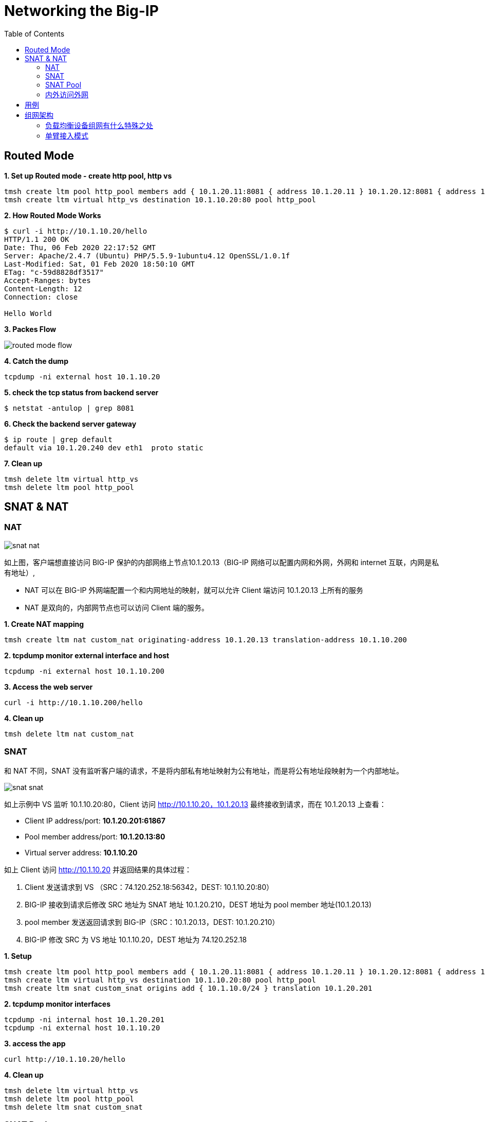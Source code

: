 = Networking the Big-IP
:toc: manual

== Routed Mode 

[source, bash]
.*1. Set up Routed mode - create http pool, http vs*
----
tmsh create ltm pool http_pool members add { 10.1.20.11:8081 { address 10.1.20.11 } 10.1.20.12:8081 { address 10.1.20.12 } }
tmsh create ltm virtual http_vs destination 10.1.10.20:80 pool http_pool
----

[source, bash]
.*2. How Routed Mode Works*
----
$ curl -i http://10.1.10.20/hello
HTTP/1.1 200 OK
Date: Thu, 06 Feb 2020 22:17:52 GMT
Server: Apache/2.4.7 (Ubuntu) PHP/5.5.9-1ubuntu4.12 OpenSSL/1.0.1f
Last-Modified: Sat, 01 Feb 2020 18:50:10 GMT
ETag: "c-59d8828df3517"
Accept-Ranges: bytes
Content-Length: 12
Connection: close

Hello World
----

*3. Packes Flow*

image:img/routed-mode-flow.png[]

[source, txt]
.*4. Catch the dump*
----
tcpdump -ni external host 10.1.10.20
----

[source, bash]
.*5. check the tcp status from backend server*
----
$ netstat -antulop | grep 8081
----

[source, bash]
.*6. Check the backend server gateway*
----
$ ip route | grep default
default via 10.1.20.240 dev eth1  proto static
----

[source, bash]
.*7. Clean up*
----
tmsh delete ltm virtual http_vs
tmsh delete ltm pool http_pool 
----

== SNAT & NAT

=== NAT

image:img/snat-nat.png[]

如上图，客户端想直接访问 BIG-IP 保护的内部网络上节点10.1.20.13（BIG-IP 网络可以配置内网和外网，外网和 internet 互联，内网是私有地址）,

* NAT 可以在 BIG-IP 外网端配置一个和内网地址的映射，就可以允许 Client 端访问 10.1.20.13 上所有的服务
* NAT 是双向的，内部网节点也可以访问 Client 端的服务。

[source, bash]
.*1. Create NAT mapping*
----
tmsh create ltm nat custom_nat originating-address 10.1.20.13 translation-address 10.1.10.200
----

[source, bash]
.*2. tcpdump monitor external interface and host*
----
tcpdump -ni external host 10.1.10.200
----

[source, bash]
.*3. Access the web server*
----
curl -i http://10.1.10.200/hello
----

[source, bash]
.*4. Clean up*
----
tmsh delete ltm nat custom_nat 
----

=== SNAT

和 NAT 不同，SNAT 没有监听客户端的请求，不是将内部私有地址映射为公有地址，而是将公有地址段映射为一个内部地址。

image:img/snat-snat.png[] 

如上示例中 VS 监听 10.1.10.20:80，Client 访问 http://10.1.10.20，10.1.20.13 最终接收到请求，而在 10.1.20.13 上查看：

* Client IP address/port: *10.1.20.201:61867*
* Pool member address/port: *10.1.20.13:80*
* Virtual server address: *10.1.10.20*

如上 Client 访问 http://10.1.10.20 并返回结果的具体过程：

1. Client 发送请求到 VS （SRC：74.120.252.18:56342，DEST: 10.1.10.20:80）
2. BIG-IP 接收到请求后修改 SRC 地址为 SNAT 地址 10.1.20.210，DEST 地址为 pool member 地址(10.1.20.13)
3. pool member 发送返回请求到 BIG-IP（SRC：10.1.20.13，DEST: 10.1.20.210）
4. BIG-IP 修改 SRC 为 VS 地址 10.1.10.20，DEST 地址为 74.120.252.18

[source, bash]
.*1. Setup*
----
tmsh create ltm pool http_pool members add { 10.1.20.11:8081 { address 10.1.20.11 } 10.1.20.12:8081 { address 10.1.20.12 } }
tmsh create ltm virtual http_vs destination 10.1.10.20:80 pool http_pool
tmsh create ltm snat custom_snat origins add { 10.1.10.0/24 } translation 10.1.20.201
----

[source, bash]
.*2. tcpdump monitor interfaces*
----
tcpdump -ni internal host 10.1.20.201
tcpdump -ni external host 10.1.10.20
----

[source, bash]
.*3. access the app*
----
curl http://10.1.10.20/hello
----

[source, bash]
.*4. Clean up*
----
tmsh delete ltm virtual http_vs 
tmsh delete ltm pool http_pool 
tmsh delete ltm snat custom_snat 
----

=== SNAT Pool

与 SNAT 原理一致，SNAT Pool 里可包括多个 Translation 地址，SNAT Pool 主要解决的问题是支持最大连接数的问题，一个 IP 地址，最多可对应 65535 个端口，如果并发超过了这个值，则会造成阻塞，如果多个 Translation 地址则在几何倍数上增加了最大连接数，一定程度上解决了此问题。

[source, bash]
.*1. Set up*
----
tmsh create ltm snatpool custom_snatpool members add { 10.1.20.222 10.1.20.223 10.1.20.224 } 
tmsh create ltm pool http_pool members add { 10.1.20.11:8081 { address 10.1.20.11 } 10.1.20.12:8081 { address 10.1.20.12 } }
tmsh create ltm virtual http_vs destination 10.1.10.20:80 pool http_pool source-address-translation { pool custom_snatpool type snat } 
----

[source, bash]
.*2. tcpdump monitor interfaces*
----
tcpdump -ni internal host 10.1.20.11 or 10.1.20.12
tcpdump -ni external host 10.1.10.20
----

[source, bash]
.*3. access the app*
----
curl http://10.1.10.20/hello
----

[source, bash]
.*4. Check the collected info*
----
// 1. external inerface
# tcpdump -ni external host 10.1.10.20
00:27:55.281949 IP 10.1.10.1.60949 > 10.1.10.20.http: Flags [SEW], seq 4061332314, win 65535, options [mss 1460,nop,wscale 6,nop,nop,TS val 1281255222 ecr 0,sackOK,eol], length 0 in slot1/tmm1 lis=

// 2. internal interface
# tcpdump -ni internal host 10.1.20.11 or 10.1.20.12
00:27:55.281989 IP 10.1.20.222.19175 > 10.1.20.11.tproxy: Flags [SEW], seq 4061332314, win 65535, options [mss 1460,nop,wscale 6,nop,nop,TS val 1281255222 ecr 0,sackOK,eol], length 0 out slot1/tmm1 lis=/Common/http_vs

// 3. the TCP TIME_WAIT from app server
$ netstat -antulop | grep 8081
tcp6       0      0 10.1.20.11:8081         10.1.20.222:19175       TIME_WAIT   -                timewait (58.15/0/0)
----

[source, bash]
.*5. Clean up *
----
tmsh delete ltm virtual http_vs
tmsh delete ltm pool http_pool
tmsh delete ltm snatpool custom_snatpool
----

=== 内外访问外网

SNAT 可以配置内网访问外网，如果内网访问外网，则将 origins 配置为内网网段，将 translation 配置为外网地址.

[source, bash]
.*1. Setup*
----
tmsh create ltm snat internet_access origins add { 10.1.20.0/24 } translation 10.1.10.100
----

[source, bash]
.*2. Test access external http service*
----
curl http://10.1.10.20/
----

[source, bash]
.*3. Clean up*
----
tmsh delete ltm snat internet_access
----

== 用例

[cols="2,5a"]
|===
|Name |Description

|SSH 到内网
|需要在外部网络穿透 SSH 连接到内部某台服务器

[source, bash]
----
// create nat
create ltm nat ssh_nat originating-address 10.1.20.14 translation-address 10.1.10.100 

// ssh
ssh root@10.1.10.100

// clean up
delete ltm nat ssh_nat 
----

|===

== 组网架构

=== 负载均衡设备组网有什么特殊之处

负载均衡设备属于网络设备，处于应用的入口，负责将网络负载分发到不同的应用，那么负载均衡设备组网和传统网络设备有什么不同？传统网络设备如路由器负责 OSI 3 层基于 IP 的转发，交换机设备负责 OSI 2 层基于链路或广播域的转发，分工明确，在传统的网络设计中，基本上都是按照交换和路由的原理来进行设计的。

在交换和路由的设计中，一个非常关键点就是都是基于数据包来进行转发的。在基于包交换的结构中，由于不用考虑连接，因此数据流量可以采用不对称的流向方式，比如在 OSPF、BGP 的环境下，同一个连接的往返数据包，甚至一个方向的数据包都可能通 过不同的链路进行传输。而所有控制数据包流向的依据都是按照 IP 包头中所包含的源 IP 地 址和目的 IP 地址进行转发。在这种情况下，完全不需要考虑连接的完整性。

而负载均衡设备是将网络负载转发向应用，所有的转发原则都是基于 OSI 4 层以上的信息来进行转发。最基本的就是按照连接来进行处理的。因此，在进行网络设计的时候，和传统的网络结构有所不同。在应用负载均衡的网络架构中，所有的处理都至少是基于四层信息，也就是除了源 IP 地址和目的地址之外，还要有源端口和目的端口参与转发判断。这样，就和 NAT 等基础处 理一样，同一个 connection 的往返数据流通常是需要都通过同一台设备。这样，在每台负载均衡设备上都能看到完整的数据流。另外，在进行一些七层处理的时候，数据流的往返通过同一 台设备也是属于必要条件之一。


=== 单臂接入模式

单臂模式是一种古老的接入模式，最初单臂模式的出现是因为负载均衡的性能不足造成的。在四层负载均衡出现的初期，所有的设备都是基于服务器结构的。四层负载均衡基本上是通过安装在服务器上的软件处理，在早期的 CPU 处理能力不足的情况下，负责均衡无法提供高带宽的吞吐能力，因此采用负载均衡只是提供用户请求的分配，而让真实服务器的回应都通过二/三层交换机直接回应给客户端。在大部分的 应用情况下，服务器的回应数据流量要远远大于客户的请求数据流量，因此，在这种情况下， 可以通过性能较差的负载均衡处理非常大的网络吞吐。

单臂模式为典型的基于服务器架构的负载均衡部署架构这些设备都提供较少的端口(2-6 个)。而采用单臂接入模式可以节省对负载均衡的端口使用量。因此， 在此类设备的部署结构中，会主要采用单臂模式接入。如下图，单臂接入模式下的网络结构，所谓单臂模式，就是指在上只配置一个 Vlan，使用一个端口(或者 Trunk 端 口)连接到网络中，所有的处理均在这一个 Vlan 中进行。

image:img/ltm-single-vlan.png[]

一句话总结，单笔模式，同一 VLAN，只处理请求，不处理返回。

如下图为单臂源地址替换接入典型主备高可用架构架构设计，

image:img/ltm-single-vlan-cluster.png[]

* 两台设备互为主备，主备之间有两条链路，分别进行网络同步和串口心跳
* 负载均衡设备和核心交换之间通过 Trunk 聚合链路
* 负载均衡设备和服务器处于同一个 VLAN，网关均为核心交换设备 

在单臂接入的网络结构下，存在有几中种数据流向或者是系统的配置模式。

==== 源地址替换模式

如下图为源地址替换模式数据访问流程示意，源地址替换模式是对已经上线系统结构变化最小的一种，在源地址替换模式下的设计要点主要有以下几点:

* 负载均衡只需要配置一个 Vlan，一个 interface 地址，虚拟服务的地址和服务器在同一个网段上。
* 在负载均衡上配置源地址 SNAT，使用户请求在发往服务器的时候，源地址均被替换为负载均衡的源地址。
* 所有服务器看到的数据请求的源地址均为负载均衡的源地址，而不是真正的客户端地址。

image;img/ltm-single-lan-source-replace.png[]


源地址替换模式的数据流处理流程如下:

1. 客户端发送请求到负载均衡上的虚拟服务器地址和端口，此时数据包的基本信息如下: Source IP:`192.168.0.1`，Source Port:`6787`，Destination IP:`192.168.1.1`，Destination Port:`80`
2. 核心交换机将请求转发到虚拟服务器，虚拟服务器对接收到的数据包进行修改，替换源 IP 为负载均衡设备上的 NAT 地址 `192.168.1.253`，源端口替换为一个随机的源端口，同时修改目的地址和目的端口为服务器的网卡地址 `192.168.1.11` 和应用侦听端口 `80`
3. 负载均衡将请求转发给服务器，此时数据包的基本信息如下: Source IP:`192.168.1.253`，Source Port:`8888`，Destination IP:`192.168.1.11`，Destination Port:`80`
4. 服务器处理完请求后将结果返回给负载均衡。此时数据包的基本信息如下: Source IP:`192.168.1.11`，Source Port:`80`，Destination IP:`192.168.1.253`，Destination Port:`8888`。负载均衡接收到数据包后对数据包进行修改，源IP为`192.168.1.1`，源端口为 `8888`，目的地IP 为`192.168.0.1`，目的地端口为`6768`
5. 负载均衡将数据包返回给核心交换设备，此时数据包的基本信息如下: Source IP:`192.168.1.1`，Source Port:`80`，Destination IP:`192.168.0.1`，Destination Port:`6768`
6. 核心交换设备将数据包返回给客户端

NOTE: 这种架构的缺点是服务器不知道客户端的地址，只有HTTP协议的时候，可以通过将源地址插入到客户端请求的HTTP Header里，然后在服务器上通过读取这个Header，获得客户端的真实源IP地址。
